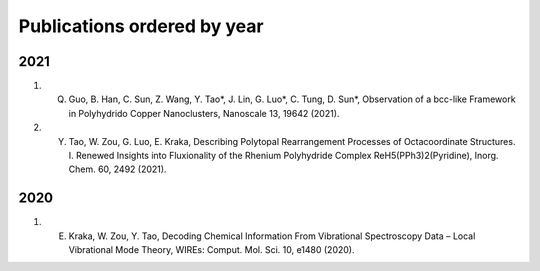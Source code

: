 Publications ordered by year
============================

2021
----
1.	Q. Guo, B. Han, C. Sun, Z. Wang, Y. Tao*, J. Lin, G. Luo*, C. Tung, D. Sun*, Observation of a bcc-like Framework in Polyhydrido Copper Nanoclusters, Nanoscale 13, 19642 (2021).

2.      Y. Tao, W. Zou, G. Luo, E. Kraka, Describing Polytopal Rearrangement Processes of Octacoordinate Structures. I. Renewed Insights into Fluxionality of the Rhenium Polyhydride Complex ReH5(PPh3)2(Pyridine), Inorg. Chem. 60, 2492 (2021).


2020
----

1.      E. Kraka, W. Zou, Y. Tao, Decoding Chemical Information From Vibrational Spectroscopy Data – Local Vibrational Mode Theory, WIREs: Comput. Mol. Sci. 10, e1480 (2020).

